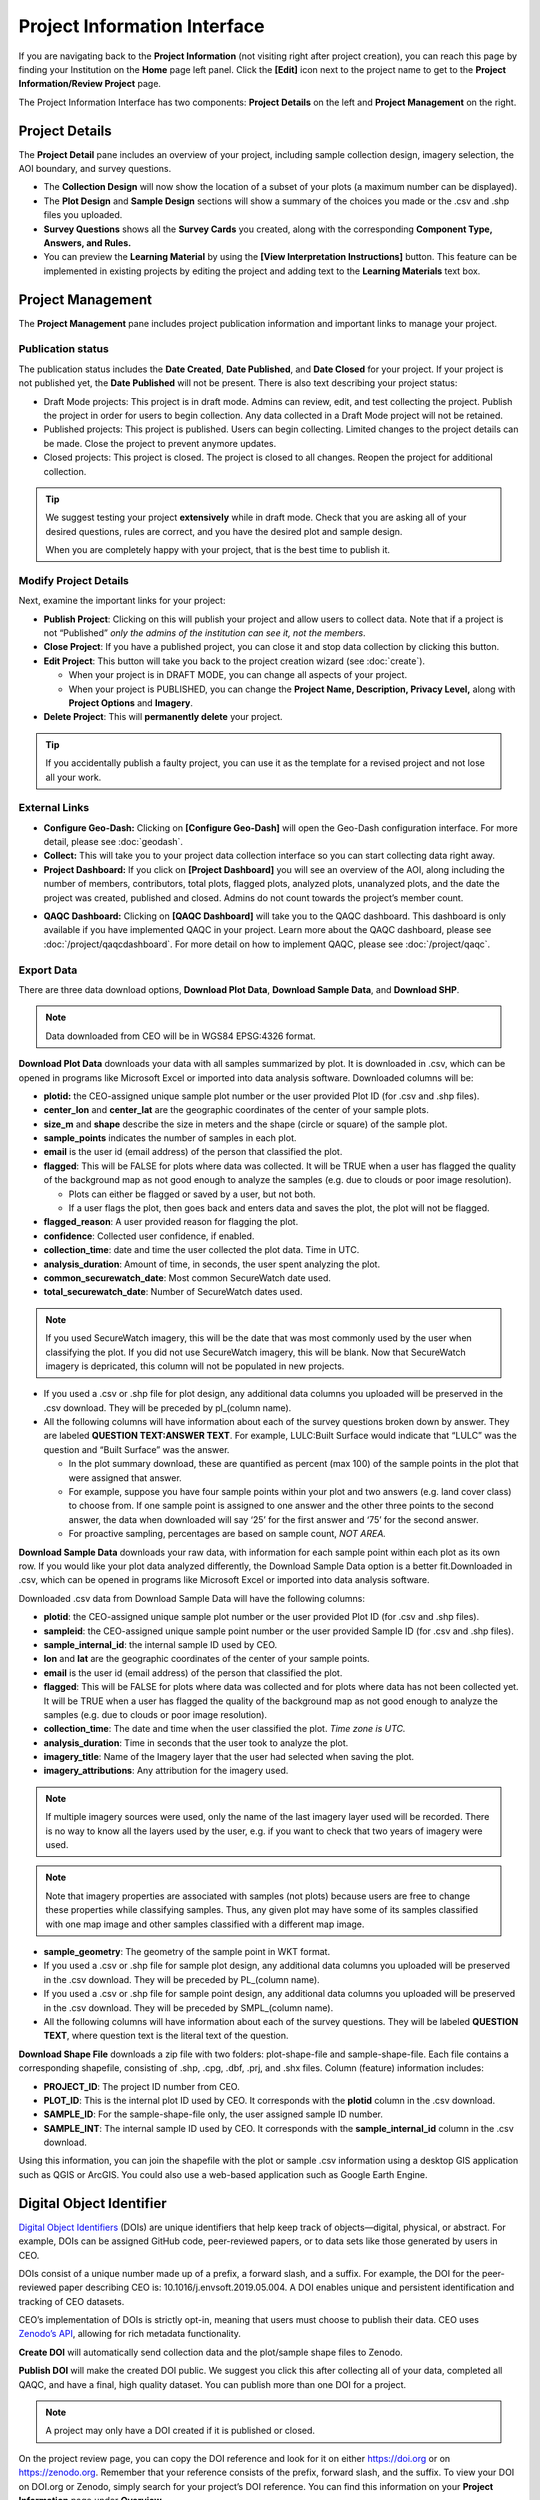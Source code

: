 Project Information Interface
=============================

If you are navigating back to the **Project Information** (not visiting right after project creation), you can reach this page by finding your Institution on the **Home** page left panel. Click the **[Edit]** icon next to the project name to get to the **Project Information/Review Project** page.

The Project Information Interface has two components: **Project Details** on the left and **Project Management** on the right.

Project Details
---------------

The **Project Detail** pane includes an overview of your project, including sample collection design, imagery selection, the AOI boundary, and survey questions. 

- The **Collection Design** will now show the location of a subset of your plots (a maximum number can be displayed). 
- The **Plot Design** and **Sample Design** sections will show a summary of the choices you made or the .csv and .shp files you uploaded. 
- **Survey Questions** shows all the **Survey Cards** you created, along with the corresponding **Component Type, Answers, and Rules.**
- You can preview the **Learning Material** by using the **[View Interpretation Instructions]** button. This feature can be implemented in existing projects by editing the project and adding text to the **Learning Materials** text box.

  .. thumbnail:: ../_images/project5-3.png
     :title: Preview your material by clicking on the View Interpretation Instructions button in the Project Details pane.
     :align: center
     :width: 50%

Project Management
------------------

The **Project Management** pane includes project publication information and important links to manage your project. 

Publication status
^^^^^^^^^^^^^^^^^^

The publication status includes the **Date Created**, **Date Published**, and **Date Closed** for your project. If your project is not published yet, the **Date Published** will not be present. There is also text describing your project status:

- Draft Mode projects: This project is in draft mode. Admins can review, edit, and test collecting the project. Publish the project in order for users to begin collection. Any data collected in a Draft Mode project will not be retained.
- Published projects: This project is published. Users can begin collecting. Limited changes to the project details can be made. Close the project to prevent anymore updates.
- Closed projects: This project is closed. The project is closed to all changes. Reopen the project for additional collection.

.. tip:: 
      
      We suggest testing your project **extensively** while in draft mode. Check that you are asking all of your desired questions, rules are correct, and you have the desired plot and sample design.

      When you are completely happy with your project, that is the best time to publish it.

Modify Project Details
^^^^^^^^^^^^^^^^^^^^^^

Next, examine the important links for your project:

- **Publish Project**: Clicking on this will publish your project and allow users to collect data. Note that if a project is not “Published” *only the admins of the institution can see it, not the members*.
- **Close Project**: If you have a published project, you can close it and stop data collection by clicking this button.
- **Edit Project**: This button will take you back to the project creation wizard (see :doc:`create`).

  - When your project is in DRAFT MODE, you can change all aspects of your project.
  - When your project is PUBLISHED, you can change the **Project Name, Description, Privacy Level,** along with **Project Options** and **Imagery**.

- **Delete Project**: This will **permanently delete** your project.

.. tip:: 
      
      If you accidentally publish a faulty project, you can use it as the template for a revised project and not lose all your work.

External Links
^^^^^^^^^^^^^^

- **Configure Geo-Dash:** Clicking on **[Configure Geo-Dash]** will open the Geo-Dash configuration interface. For more detail, please see :doc:`geodash`.
- **Collect:** This will take you to your project data collection interface so you can start collecting data right away.
- **Project Dashboard:** If you click on **[Project Dashboard]** you will see an overview of the AOI, along including the number of members, contributors, total plots, flagged plots, analyzed plots, unanalyzed plots, and the date the project was created, published and closed. Admins do not count towards the project’s member count.

.. thumbnail:: ../_images/projinfo1.png
    :title: The project dashboard.
    :align: center
    :width: 90%

- **QAQC Dashboard:** Clicking on **[QAQC Dashboard]** will take you to the QAQC dashboard. This dashboard is only available if you have implemented QAQC in your project. Learn more about the QAQC dashboard, please see :doc:`/project/qaqcdashboard`. For more detail on how to implement QAQC, please see :doc:`/project/qaqc`.




Export Data
^^^^^^^^^^^

There are three data download options, **Download Plot Data**, **Download Sample Data**, and **Download SHP**.

.. note:: 
      
      Data downloaded from CEO will be in WGS84 EPSG:4326 format.

**Download Plot Data** downloads your data with all samples summarized by plot. It is downloaded in .csv, which can be opened in programs like Microsoft Excel or imported into data analysis software. Downloaded columns will be: 
  
- **plotid:** the CEO-assigned unique sample plot number or the user provided Plot ID (for .csv and .shp files).
- **center_lon** and **center_lat** are the geographic coordinates of the center of your sample plots.
- **size_m** and **shape** describe the size in meters and the shape (circle or square) of the sample plot.
- **sample_points** indicates the number of samples in each plot.
- **email** is the user id (email address) of the person that classified the plot.
- **flagged**: This will be FALSE for plots where data was collected. It will be TRUE when a user has flagged the quality of the background map as not good enough to analyze the samples (e.g. due to clouds or poor image resolution).

  - Plots can either be flagged or saved by a user, but not both.
  - If a user flags the plot, then goes back and enters data and saves the plot, the plot will not be flagged.

- **flagged_reason**: A user provided reason for flagging the plot.
- **confidence**: Collected user confidence, if enabled.
- **collection_time**: date and time the user collected the plot data. Time in UTC.
- **analysis_duration**: Amount of time, in seconds, the user spent analyzing the plot.
- **common_securewatch_date**: Most common SecureWatch date used. 
- **total_securewatch_date**: Number of SecureWatch dates used.

.. note:: 
     If you used SecureWatch imagery, this will be the date that was most commonly used by the user when classifying the plot. If you did not use SecureWatch imagery, this will be blank. Now that SecureWatch imagery is depricated, this column will not be populated in new projects.

- If you used a .csv or .shp file for plot design, any additional data columns you uploaded will be preserved in the .csv download. They will be preceded by pl_(column name). 
- All the following columns will have information about each of the survey questions broken down by answer. They are labeled **QUESTION TEXT:ANSWER TEXT**. For example, LULC:Built Surface would indicate that “LULC” was the question and “Built Surface” was the answer. 

  - In the plot summary download, these are quantified as percent (max 100) of the sample points in the plot that were assigned that answer.
  - For example, suppose you have four sample points within your plot and two answers (e.g. land cover class) to choose from. If one sample point is assigned to one answer and the other three points to the second answer, the data when downloaded will say ‘25’ for the first answer and ‘75’ for the second answer. 
  - For proactive sampling, percentages are based on sample count, *NOT AREA.*
  
**Download Sample Data** downloads your raw data, with information for each sample point within each plot as its own row. If you would like your plot data analyzed differently, the Download Sample Data option is a better fit.Downloaded in .csv, which can be opened in programs like Microsoft Excel or imported into data analysis software.

Downloaded .csv data from Download Sample Data will have the following columns:

- **plotid**: the CEO-assigned unique sample plot number or the user provided Plot ID (for .csv and .shp files).
- **sampleid**: the CEO-assigned unique sample point number or the user provided Sample ID (for .csv and .shp files).
- **sample_internal_id**: the internal sample ID used by CEO.
- **lon** and **lat** are the geographic coordinates of the center of your sample points.
- **email** is the user id (email address) of the person that classified the plot.
- **flagged**: This will be FALSE for plots where data was collected and for plots where data has not been collected yet. It will be TRUE when a user has flagged the quality of the background map as not good enough to analyze the samples (e.g. due to clouds or poor image resolution).
- **collection_time**: The date and time when the user classified the plot. *Time zone is UTC.*
- **analysis_duration**: Time in seconds that the user took to analyze the plot.
- **imagery_title**: Name of the Imagery layer that the user had selected when saving the plot.
- **imagery_attributions**: Any attribution for the imagery used.

.. note::

   If multiple imagery sources were used, only the name of the last imagery layer used will be recorded. There is no way to know all the layers used by the user, e.g. if you want to check that two years of imagery were used.

.. note:: 
      
      Note that imagery properties are associated with samples (not plots) because users are free to change these properties while classifying samples. Thus, any given plot may have some of its samples classified with one map image and other samples classified with a different map image.

- **sample_geometry**: The geometry of the sample point in WKT format.
- If you used a .csv or .shp file for sample plot design, any additional data columns you uploaded will be preserved in the .csv download. They will be preceded by PL_(column name).
- If you used a .csv or .shp file for sample point design, any additional data columns you uploaded will be preserved in the .csv download. They will be preceded by SMPL_(column name).
- All the following columns will have information about each of the survey questions. They will be labeled **QUESTION TEXT**, where question text is the literal text of the question.

**Download Shape File** downloads a zip file with two folders: plot-shape-file and sample-shape-file. Each file contains a corresponding shapefile, consisting of .shp, .cpg, .dbf, .prj, and .shx files. Column (feature) information includes:

- **PROJECT_ID**: The project ID number from CEO.
- **PLOT_ID**: This is the internal plot ID used by CEO. It corresponds with the **plotid** column in the .csv download.
- **SAMPLE_ID**: For the sample-shape-file only, the user assigned sample ID number.
- **SAMPLE_INT**: The internal sample ID used by CEO. It corresponds with the **sample_internal_id** column in the .csv download.

Using this information, you can join the shapefile with the plot or sample .csv information using a desktop GIS application such as QGIS or ArcGIS. You could also use a web-based application such as Google Earth Engine.

Digital Object Identifier
-------------------------

`Digital Object Identifiers <https://www.doi.org/the-identifier/what-is-a-doi/>`__ (DOIs) are unique identifiers that help keep track of objects—digital, physical, or abstract. For example, DOIs can be assigned GitHub code, peer-reviewed papers, or to data sets like those generated by users in CEO. 

DOIs consist of a unique number made up of a prefix, a forward slash, and a suffix. For example, the DOI for the peer-reviewed paper describing CEO is: 10.1016/j.envsoft.2019.05.004. A DOI enables unique and persistent identification and tracking of CEO datasets. 

CEO’s implementation of DOIs is strictly opt-in, meaning that users must choose to publish their data. CEO uses `Zenodo’s API <https://zenodo.org/>`__, allowing for rich metadata functionality.

**Create DOI** will automatically send collection data and the plot/sample shape files to Zenodo. 

**Publish DOI** will make the created DOI public. We suggest you click this after collecting all of your data, completed all QAQC, and have a final, high quality dataset. You can publish more than one DOI for a project.

.. note:: 
   A project may only have a DOI created if it is published or closed.

On the project review page, you can copy the DOI reference and look for it on either https://doi.org or on https://zenodo.org. Remember that your reference consists of the prefix, forward slash, and the suffix. To view your DOI on DOI.org or Zenodo, simply search for your project’s DOI reference. You can find this information on your **Project Information** page under **Overview.**

.. thumbnail:: ../_images/management1.png
   :align: center
   :title: The project dashboard.


CEO uploads the following information to Zenodo automatically:

- Creator’s information (the administrator who created the DOI).
- Contributor’s information (the email address of all users that collected data for the project).
- The institution’s name.
- The project’s name and description.

In addition, CEO uploads a zip file containing:

- The survey answers both by plots and by samples in JSON format. This is the same information that you can download from CEO in CSV format.
- Plot and sample shape files.

.. warning::
   This metadata cannot easily be modified once the DOI is published. Please check your information to make sure it is accurate before publishing your DOI.
